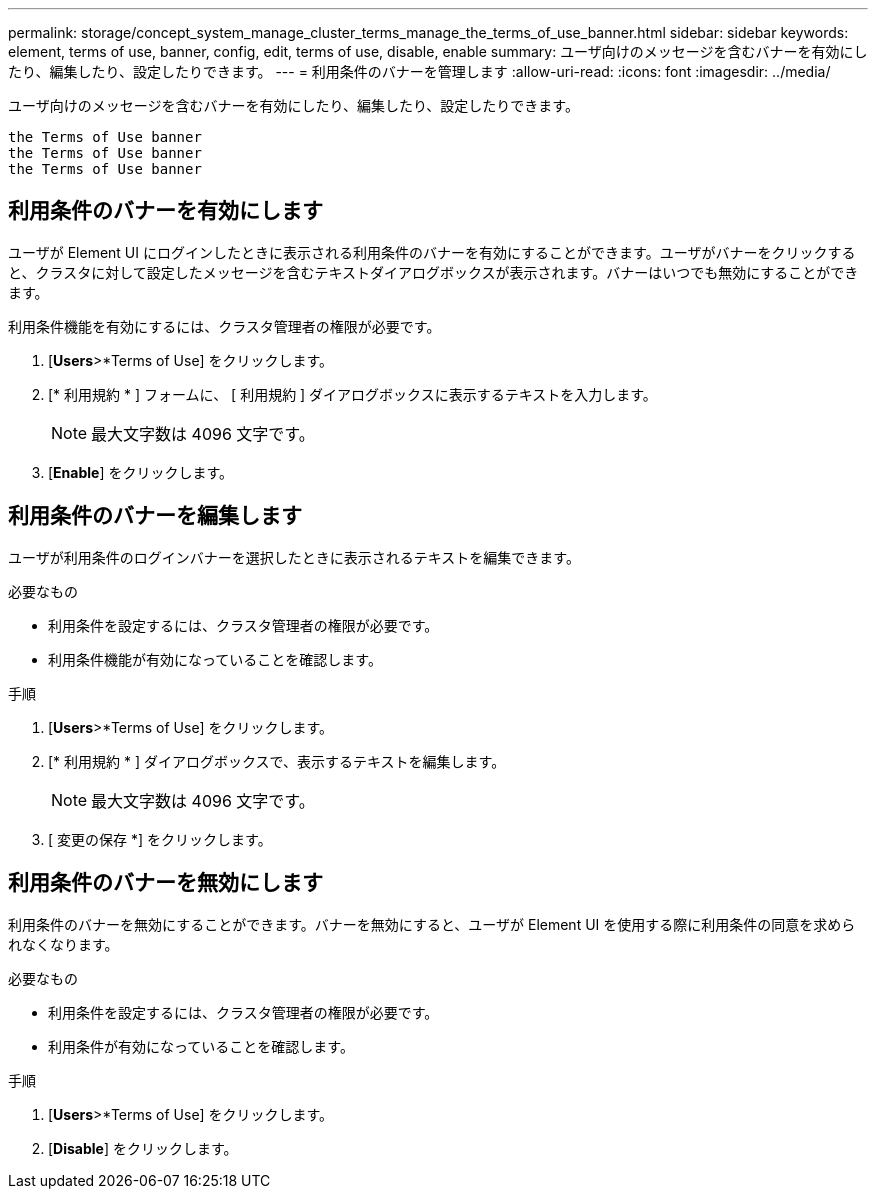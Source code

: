 ---
permalink: storage/concept_system_manage_cluster_terms_manage_the_terms_of_use_banner.html 
sidebar: sidebar 
keywords: element, terms of use, banner, config, edit, terms of use, disable, enable 
summary: ユーザ向けのメッセージを含むバナーを有効にしたり、編集したり、設定したりできます。 
---
= 利用条件のバナーを管理します
:allow-uri-read: 
:icons: font
:imagesdir: ../media/


[role="lead"]
ユーザ向けのメッセージを含むバナーを有効にしたり、編集したり、設定したりできます。

 the Terms of Use banner
 the Terms of Use banner
 the Terms of Use banner



== 利用条件のバナーを有効にします

ユーザが Element UI にログインしたときに表示される利用条件のバナーを有効にすることができます。ユーザがバナーをクリックすると、クラスタに対して設定したメッセージを含むテキストダイアログボックスが表示されます。バナーはいつでも無効にすることができます。

利用条件機能を有効にするには、クラスタ管理者の権限が必要です。

. [*Users*>*Terms of Use] をクリックします。
. [* 利用規約 * ] フォームに、 [ 利用規約 ] ダイアログボックスに表示するテキストを入力します。
+

NOTE: 最大文字数は 4096 文字です。

. [*Enable*] をクリックします。




== 利用条件のバナーを編集します

ユーザが利用条件のログインバナーを選択したときに表示されるテキストを編集できます。

.必要なもの
* 利用条件を設定するには、クラスタ管理者の権限が必要です。
* 利用条件機能が有効になっていることを確認します。


.手順
. [*Users*>*Terms of Use] をクリックします。
. [* 利用規約 * ] ダイアログボックスで、表示するテキストを編集します。
+

NOTE: 最大文字数は 4096 文字です。

. [ 変更の保存 *] をクリックします。




== 利用条件のバナーを無効にします

利用条件のバナーを無効にすることができます。バナーを無効にすると、ユーザが Element UI を使用する際に利用条件の同意を求められなくなります。

.必要なもの
* 利用条件を設定するには、クラスタ管理者の権限が必要です。
* 利用条件が有効になっていることを確認します。


.手順
. [*Users*>*Terms of Use] をクリックします。
. [*Disable*] をクリックします。

